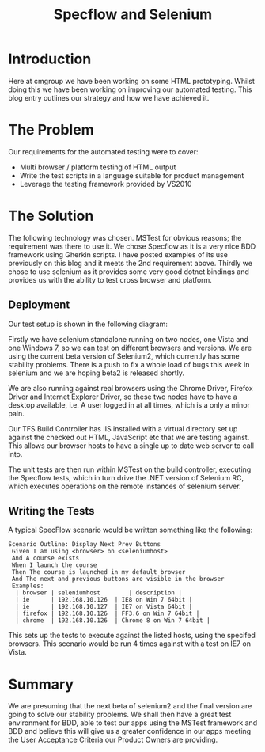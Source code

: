 #+TITLE: Specflow and Selenium

* Introduction

  Here at cmgroup we have been working on some HTML
  prototyping. Whilst doing this we have been working on improving our
  automated testing. This blog entry outlines our strategy and how we
  have achieved it.

* The Problem

  Our requirements for the automated testing were to cover:

  - Multi browser / platform testing of HTML output
  - Write the test scripts in a language suitable for product
    management
  - Leverage the testing framework provided by VS2010

* The Solution

  The following technology was chosen. MSTest for obvious reasons; the
  requirement was there to use it. We chose Specflow as it is a very
  nice BDD framework using Gherkin scripts. I have posted examples of
  its use previously on this blog and it meets the 2nd requirement
  above. Thirdly we chose to use selenium as it provides some very
  good dotnet bindings and provides us with the ability to test cross
  browser and platform.

** Deployment
   
   Our test setup is shown in the following diagram:

   [[file:selenium.png]]

   Firstly we have selenium standalone running on two nodes, one Vista
   and one Windows 7, so we can test on different browsers and
   versions. We are using the current beta version of Selenium2, which
   currently has some stability problems. There is a push to fix a
   whole load of bugs this week in selenium and we are hoping beta2 is
   released shortly.

   We are also running against real browsers using the Chrome Driver,
   Firefox Driver and Internet Explorer Driver, so these two nodes
   have to have a desktop available, i.e. A user logged in at all
   times, which is a only a minor pain.

   Our TFS Build Controller has IIS installed with a virtual directory
   set up against the checked out HTML, JavaScript etc that we are
   testing against. This allows our browser hosts to have a single up
   to date web server to call into.

   The unit tests are then run within MSTest on the build controller,
   executing the Specflow tests, which in turn drive the .NET version
   of Selenium RC, which executes operations on the remote instances
   of selenium server.

** Writing the Tests

   A typical SpecFlow scenario would be written something like the
   following:

#+BEGIN_SRC text +n -r
  Scenario Outline: Display Next Prev Buttons
   Given I am using <browser> on <seleniumhost>
   And A course exists
   When I launch the course
   Then The course is launched in my default browser
   And The next and previous buttons are visible in the browser
   Examples:
    | browser | seleniumhost        | description |
    | ie      | 192.168.10.126  | IE8 on Win 7 64bit |
    | ie      | 192.168.10.127  | IE7 on Vista 64bit |
    | firefox | 192.168.10.126  | FF3.6 on Win 7 64bit |
    | chrome  | 192.168.10.126  | Chrome 8 on Win 7 64bit |
#+END_SRC

   This sets up the tests to execute against the listed hosts, using
   the specifed browsers. This scenario would be run 4 times against
   with a test on IE7 on Vista.

* Summary

  We are presuming that the next beta of selenium2 and the final
  version are going to solve our stability problems. We shall then
  have a great test environment for BDD, able to test our apps using
  the MSTest framework and BDD and believe this will give us a greater
  confidence in our apps meeting the User Acceptance Criteria our
  Product Owners are providing.
